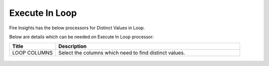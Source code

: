 Execute In Loop
=================

Fire Insights has the below processors for Distinct Values in Loop.

Below are details which can be needed on Execute In Loop processor:

.. list-table:: 
   :widths: 20 80
   :header-rows: 1
   
   * - Title
     - Description
   * - LOOP COLUMNS
     - Select the columns which need to find distinct values.
     
.. figure:: ../../_assets/utilities/1.PNG
   :alt: utlities
   :width: 90%     

